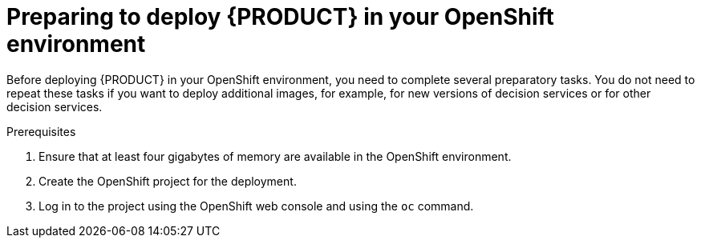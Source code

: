 [id='dm-openshift-prepare-con']
= Preparing to deploy {PRODUCT} in your OpenShift environment

Before deploying {PRODUCT} in your OpenShift environment, you need to complete several preparatory tasks. You do not need to repeat these tasks if you want to deploy additional images, for example, for new versions of decision services or for other decision services. 

.Prerequisites

. Ensure that at least four gigabytes of memory are available in the OpenShift environment.
. Create the OpenShift project for the deployment. 
. Log in to the project using the OpenShift web console and using the `oc` command.